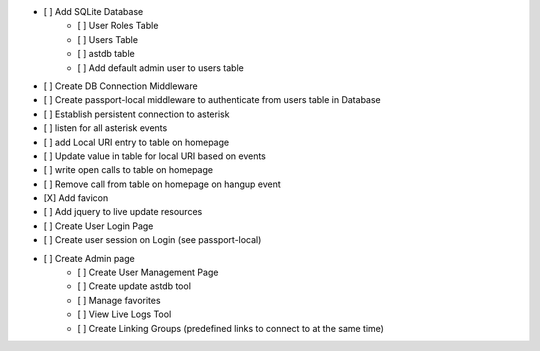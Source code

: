 - [ ] Add SQLite Database
    - [ ] User Roles Table
    - [ ] Users Table
    - [ ] astdb table
    - [ ] Add default admin user to users table
- [ ] Create DB Connection Middleware
- [ ] Create passport-local middleware to authenticate from users table in Database
- [ ] Establish persistent connection to asterisk
- [ ] listen for all asterisk events
- [ ] add Local URI entry to table on homepage
- [ ] Update value in table for local URI based on events
- [ ] write open calls to table on homepage
- [ ] Remove call from table on homepage on hangup event
- [X] Add favicon
- [ ] Add jquery to live update resources
- [ ] Create User Login Page
- [ ] Create user session on Login (see passport-local)
- [ ] Create Admin page
    - [ ] Create User Management Page
    - [ ] Create update astdb tool
    - [ ] Manage favorites
    - [ ] View Live Logs Tool
    - [ ] Create Linking Groups (predefined links to connect to at the same time)